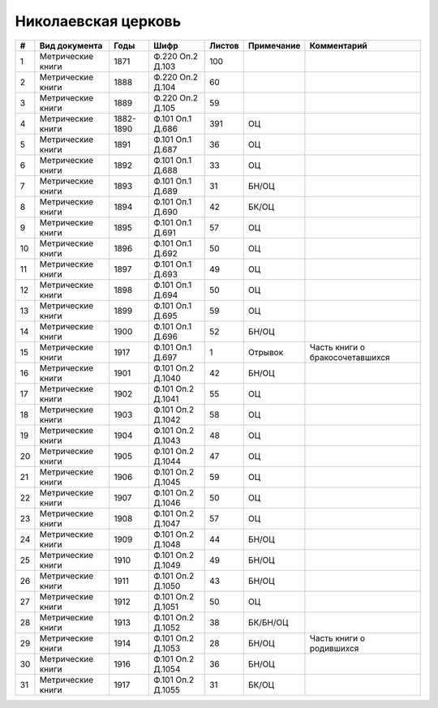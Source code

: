 
.. Church datasheet RST template
.. Autogenerated by cfp-sphinx.py

.. index:: Николаевская церковь

Николаевская церковь
====================

.. list-table::
   :header-rows: 1

   * - #
     - Вид документа
     - Годы
     - Шифр
     - Листов
     - Примечание
     - Комментарий

   * - 1
     - Метрические книги
     - 1871
     - Ф.220 Оп.2 Д.103
     - 100
     - 
     - 
   * - 2
     - Метрические книги
     - 1888
     - Ф.220 Оп.2 Д.104
     - 60
     - 
     - 
   * - 3
     - Метрические книги
     - 1889
     - Ф.220 Оп.2 Д.105
     - 59
     - 
     - 
   * - 4
     - Метрические книги
     - 1882-1890
     - Ф.101 Оп.1 Д.686
     - 391
     - ОЦ
     - 
   * - 5
     - Метрические книги
     - 1891
     - Ф.101 Оп.1 Д.687
     - 36
     - ОЦ
     - 
   * - 6
     - Метрические книги
     - 1892
     - Ф.101 Оп.1 Д.688
     - 33
     - ОЦ
     - 
   * - 7
     - Метрические книги
     - 1893
     - Ф.101 Оп.1 Д.689
     - 31
     - БН/ОЦ
     - 
   * - 8
     - Метрические книги
     - 1894
     - Ф.101 Оп.1 Д.690
     - 42
     - БК/ОЦ
     - 
   * - 9
     - Метрические книги
     - 1895
     - Ф.101 Оп.1 Д.691
     - 57
     - ОЦ
     - 
   * - 10
     - Метрические книги
     - 1896
     - Ф.101 Оп.1 Д.692
     - 50
     - ОЦ
     - 
   * - 11
     - Метрические книги
     - 1897
     - Ф.101 Оп.1 Д.693
     - 49
     - ОЦ
     - 
   * - 12
     - Метрические книги
     - 1898
     - Ф.101 Оп.1 Д.694
     - 50
     - ОЦ
     - 
   * - 13
     - Метрические книги
     - 1899
     - Ф.101 Оп.1 Д.695
     - 59
     - ОЦ
     - 
   * - 14
     - Метрические книги
     - 1900
     - Ф.101 Оп.1 Д.696
     - 52
     - БН/ОЦ
     - 
   * - 15
     - Метрические книги
     - 1917
     - Ф.101 Оп.1 Д.697
     - 1
     - Отрывок
     - Часть книги о бракосочетавшихся
   * - 16
     - Метрические книги
     - 1901
     - Ф.101 Оп.2 Д.1040
     - 42
     - БН/ОЦ
     - 
   * - 17
     - Метрические книги
     - 1902
     - Ф.101 Оп.2 Д.1041
     - 55
     - ОЦ
     - 
   * - 18
     - Метрические книги
     - 1903
     - Ф.101 Оп.2 Д.1042
     - 58
     - ОЦ
     - 
   * - 19
     - Метрические книги
     - 1904
     - Ф.101 Оп.2 Д.1043
     - 48
     - ОЦ
     - 
   * - 20
     - Метрические книги
     - 1905
     - Ф.101 Оп.2 Д.1044
     - 47
     - ОЦ
     - 
   * - 21
     - Метрические книги
     - 1906
     - Ф.101 Оп.2 Д.1045
     - 59
     - ОЦ
     - 
   * - 22
     - Метрические книги
     - 1907
     - Ф.101 Оп.2 Д.1046
     - 50
     - ОЦ
     - 
   * - 23
     - Метрические книги
     - 1908
     - Ф.101 Оп.2 Д.1047
     - 57
     - ОЦ
     - 
   * - 24
     - Метрические книги
     - 1909
     - Ф.101 Оп.2 Д.1048
     - 44
     - БН/ОЦ
     - 
   * - 25
     - Метрические книги
     - 1910
     - Ф.101 Оп.2 Д.1049
     - 49
     - БН/ОЦ
     - 
   * - 26
     - Метрические книги
     - 1911
     - Ф.101 Оп.2 Д.1050
     - 43
     - БН/ОЦ
     - 
   * - 27
     - Метрические книги
     - 1912
     - Ф.101 Оп.2 Д.1051
     - 50
     - ОЦ
     - 
   * - 28
     - Метрические книги
     - 1913
     - Ф.101 Оп.2 Д.1052
     - 38
     - БК/БН/ОЦ
     - 
   * - 29
     - Метрические книги
     - 1914
     - Ф.101 Оп.2 Д.1053
     - 28
     - БН/ОЦ
     - Часть книги о родившихся
   * - 30
     - Метрические книги
     - 1916
     - Ф.101 Оп.2 Д.1054
     - 36
     - БН/ОЦ
     - 
   * - 31
     - Метрические книги
     - 1917
     - Ф.101 Оп.2 Д.1055
     - 31
     - БК/ОЦ
     - 


